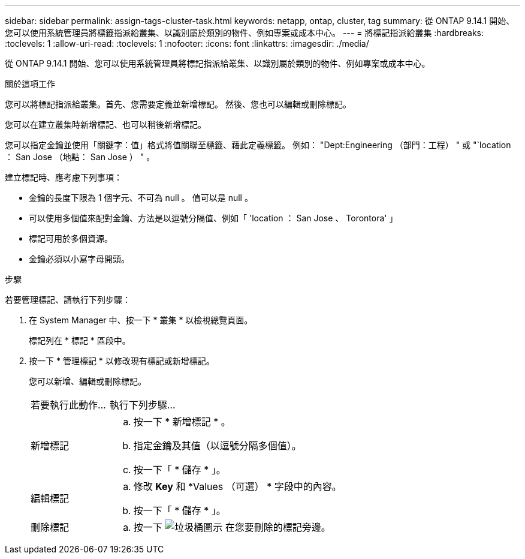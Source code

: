---
sidebar: sidebar 
permalink: assign-tags-cluster-task.html 
keywords: netapp, ontap, cluster, tag 
summary: 從 ONTAP 9.14.1 開始、您可以使用系統管理員將標籤指派給叢集、以識別屬於類別的物件、例如專案或成本中心。 
---
= 將標記指派給叢集
:hardbreaks:
:toclevels: 1
:allow-uri-read: 
:toclevels: 1
:nofooter: 
:icons: font
:linkattrs: 
:imagesdir: ./media/


[role="lead"]
從 ONTAP 9.14.1 開始、您可以使用系統管理員將標記指派給叢集、以識別屬於類別的物件、例如專案或成本中心。

.關於這項工作
您可以將標記指派給叢集。首先、您需要定義並新增標記。  然後、您也可以編輯或刪除標記。

您可以在建立叢集時新增標記、也可以稍後新增標記。

您可以指定金鑰並使用「關鍵字：值」格式將值關聯至標籤、藉此定義標籤。  例如： "Dept:Engineering （部門：工程） " 或 "`location ： San Jose （地點： San Jose ） " 。

建立標記時、應考慮下列事項：

* 金鑰的長度下限為 1 個字元、不可為 null 。  值可以是 null 。
* 可以使用多個值來配對金鑰、方法是以逗號分隔值、例如「 'location ： San Jose 、 Torontora' 」
* 標記可用於多個資源。
* 金鑰必須以小寫字母開頭。


.步驟
若要管理標記、請執行下列步驟：

. 在 System Manager 中、按一下 * 叢集 * 以檢視總覽頁面。
+
標記列在 * 標記 * 區段中。

. 按一下 * 管理標記 * 以修改現有標記或新增標記。
+
您可以新增、編輯或刪除標記。

+
[cols="25,75"]
|===


| 若要執行此動作... | 執行下列步驟... 


 a| 
新增標記
 a| 
.. 按一下 * 新增標記 * 。
.. 指定金鑰及其值（以逗號分隔多個值）。
.. 按一下「 * 儲存 * 」。




 a| 
編輯標記
 a| 
.. 修改 *Key* 和 *Values （可選） * 字段中的內容。
.. 按一下「 * 儲存 * 」。




 a| 
刪除標記
 a| 
.. 按一下 image:../media/icon_trash_can_white_bg.gif["垃圾桶圖示"] 在您要刪除的標記旁邊。


|===

